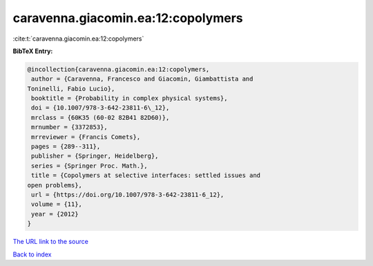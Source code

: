 caravenna.giacomin.ea:12:copolymers
===================================

:cite:t:`caravenna.giacomin.ea:12:copolymers`

**BibTeX Entry:**

.. code-block:: bibtex

   @incollection{caravenna.giacomin.ea:12:copolymers,
    author = {Caravenna, Francesco and Giacomin, Giambattista and
   Toninelli, Fabio Lucio},
    booktitle = {Probability in complex physical systems},
    doi = {10.1007/978-3-642-23811-6\_12},
    mrclass = {60K35 (60-02 82B41 82D60)},
    mrnumber = {3372853},
    mrreviewer = {Francis Comets},
    pages = {289--311},
    publisher = {Springer, Heidelberg},
    series = {Springer Proc. Math.},
    title = {Copolymers at selective interfaces: settled issues and
   open problems},
    url = {https://doi.org/10.1007/978-3-642-23811-6_12},
    volume = {11},
    year = {2012}
   }

`The URL link to the source <ttps://doi.org/10.1007/978-3-642-23811-6_12}>`__


`Back to index <../By-Cite-Keys.html>`__
